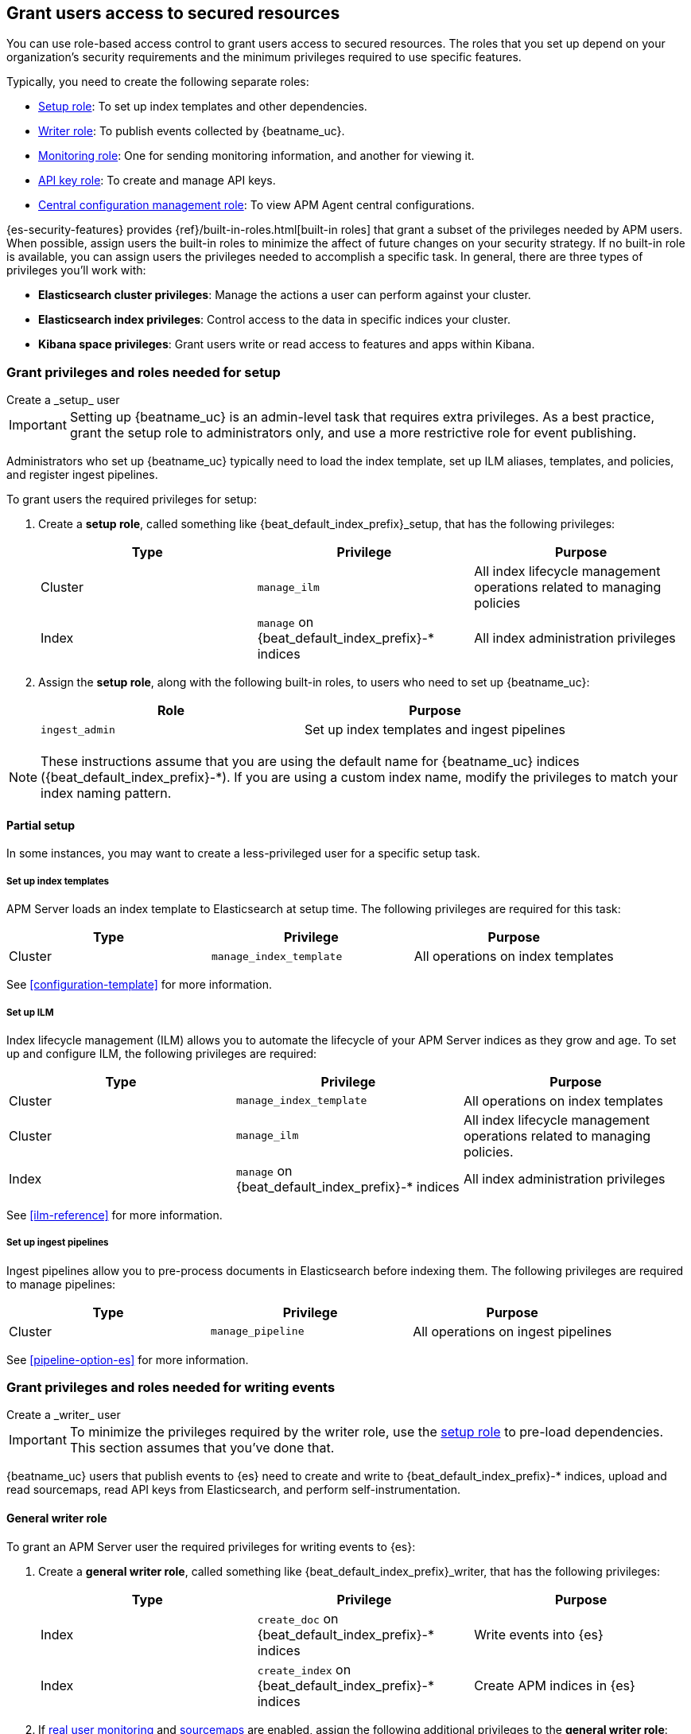 [role="xpack"]
[[feature-roles]]
== Grant users access to secured resources

You can use role-based access control to grant users access to secured
resources. The roles that you set up depend on your organization's security
requirements and the minimum privileges required to use specific features.

Typically, you need to create the following separate roles:

* <<privileges-to-setup-beats,Setup role>>: To set up index templates and
other dependencies.
* <<privileges-to-publish-events,Writer role>>: To publish events collected by {beatname_uc}.
* <<privileges-to-publish-monitoring,Monitoring role>>: One for sending monitoring
information, and another for viewing it.
* <<privileges-api-key,API key role>>: To create and manage API keys.
* <<privileges-agent-central-config,Central configuration management role>>: To view
APM Agent central configurations.

{es-security-features} provides {ref}/built-in-roles.html[built-in roles] that grant a
subset of the privileges needed by APM users.
When possible, assign users the built-in roles to minimize the affect of future changes on your security strategy.
If no built-in role is available, you can assign users the privileges needed to accomplish a specific task.
In general, there are three types of privileges you'll work with:

* **Elasticsearch cluster privileges**: Manage the actions a user can perform against your cluster.
* **Elasticsearch index privileges**: Control access to the data in specific indices your cluster.
* **Kibana space privileges**: Grant users write or read access to features and apps within Kibana.

////
***********************************  ***********************************
***********************************  ***********************************
////

[[privileges-to-setup-beats]]
=== Grant privileges and roles needed for setup

++++
<titleabbrev>Create a _setup_ user</titleabbrev>
++++

IMPORTANT: Setting up {beatname_uc} is an admin-level task that requires extra
privileges. As a best practice, grant the setup role to administrators only, and
use a more restrictive role for event publishing.

Administrators who set up {beatname_uc} typically need to load the index template,
set up ILM aliases, templates, and policies, and register ingest pipelines.

To grant users the required privileges for setup:

. Create a *setup role*, called something like +{beat_default_index_prefix}_setup+, that has
the following privileges:
+
[options="header"]
|====
|Type | Privilege | Purpose

|Cluster
|`manage_ilm`
|All index lifecycle management operations related to managing policies

|Index
|`manage` on +{beat_default_index_prefix}-*+ indices
|All index administration privileges
|====

. Assign the *setup role*, along with the following built-in roles, to users who
need to set up {beatname_uc}:
+
[options="header"]
|====
|Role | Purpose

|`ingest_admin`
|Set up index templates and ingest pipelines
|====

NOTE: These instructions assume that you are using the default name for
{beatname_uc} indices (+{beat_default_index_prefix}-*+).
If you are using a custom index name, modify the privileges to
match your index naming pattern.

[float]
==== Partial setup

In some instances, you may want to create a less-privileged user for a specific setup task.

[float]
===== Set up index templates

APM Server loads an index template to Elasticsearch at setup time.
The following privileges are required for this task:

[options="header"]
|====
|Type | Privilege | Purpose

|Cluster
|`manage_index_template`
|All operations on index templates
|====

See <<configuration-template>> for more information.

[float]
===== Set up ILM

Index lifecycle management (ILM) allows you to automate the lifecycle of your APM Server indices as they grow and age.
To set up and configure ILM, the following privileges are required:

[options="header"]
|====
|Type | Privilege | Purpose

|Cluster
|`manage_index_template`
|All operations on index templates

|Cluster
|`manage_ilm`
|All index lifecycle management operations related to managing policies.

|Index
|`manage` on +{beat_default_index_prefix}-*+ indices
|All index administration privileges
|====

See <<ilm-reference>> for more information.

[float]
===== Set up ingest pipelines

Ingest pipelines allow you to pre-process documents in Elasticsearch before indexing them.
The following privileges are required to manage pipelines:

[options="header"]
|====
|Type | Privilege | Purpose

|Cluster
|`manage_pipeline`
|All operations on ingest pipelines
|====

See <<pipeline-option-es>> for more information.

////
***********************************  ***********************************
***********************************  ***********************************
////

[[privileges-to-publish-events]]
=== Grant privileges and roles needed for writing events

++++
<titleabbrev>Create a _writer_ user</titleabbrev>
++++

IMPORTANT: To minimize the privileges required by the writer role,
use the <<privileges-to-setup-beats,setup role>> to pre-load dependencies.
This section assumes that you've done that.

{beatname_uc} users that publish events to {es} need to create and write to +{beat_default_index_prefix}-*+
indices, upload and read sourcemaps, read API keys from Elasticsearch, and perform self-instrumentation.

[float]
==== General writer role

To grant an APM Server user the required privileges for writing events to {es}:

. Create a *general writer role*, called something like +{beat_default_index_prefix}_writer+,
that has the following privileges:
+
[options="header"]
|====
|Type | Privilege | Purpose

|Index
|`create_doc` on +{beat_default_index_prefix}-*+ indices
|Write events into {es}

|Index
|`create_index` on +{beat_default_index_prefix}-*+ indices
|Create APM indices in {es}
|====

. If <<configuration-rum,real user monitoring>> and <<sourcemaps,sourcemaps>> are enabled,
assign the following additional privileges to the *general writer role*:
+
[options="header"]
|====
|Type | Privilege | Purpose

|Index
|`read` on +{beat_default_index_prefix}-*sourcemap+ indices
|Read sourcemaps from {es}
|====

. Assign the *general writer role* to users who need to publish {beatname_uc} data.

[float]
==== Specific writer roles

Instead of creating a *general writer role*,
individual publishing tasks, like writing events or uploading sourcemaps,
can be performed by dedicated users with stricter privileges.

[float]
===== Sourcemap writer role

To create an {beatname_uc} user that can write sourcemaps to {es}:

. Create a *sourcemap writer role*, called something like +{beat_default_index_prefix}_sourcemap+,
that has the following privileges:
+
[options="header"]
|====
|Type | Privilege | Purpose

|Index
|`create_doc` on +{beat_default_index_prefix}-*+ indices
|Write APM events into {es}

|Index
|`create_index` on +{beat_default_index_prefix}-*+ indices
|Create APM indices in {es}
|====

. Assign the *sourcemap writer role* to users who need to publish sourcemaps.

////
***********************************  ***********************************
***********************************  ***********************************
////

[[privileges-to-publish-monitoring]]
=== Grant privileges and roles needed for monitoring

++++
<titleabbrev>Create a _monitoring_ user</titleabbrev>
++++

{es-security-features} provides built-in users and roles for publishing and viewing monitoring data.
The privileges and roles needed to publish monitoring data
depend on the method used to collect that data.

* <<privileges-to-publish-monitoring-write>>
** <<privileges-to-publish-monitoring-internal>>
** <<privileges-to-publish-monitoring-metricbeat>>
* <<privileges-to-publish-monitoring-view>>

[float]
[[privileges-to-publish-monitoring-write]]
==== Publish monitoring data

[IMPORTANT]
====
**{ecloud} users:** This section does not apply to our
https://www.elastic.co/cloud/elasticsearch-service[hosted {ess}].
Monitoring on {ecloud} is enabled by clicking the *Enable* button in the *Monitoring* panel.
====

[float]
[[privileges-to-publish-monitoring-internal]]
===== Internal collection

If you're using <<monitoring-internal-collection,internal collection>> to
collect metrics about {beatname_uc}, {security-features} provides
the +{beat_monitoring_user}+ {ref}/built-in-users.html[built-in user] and
+{beat_monitoring_user}+ {ref}/built-in-roles.html[built-in role] to send
monitoring information. You can use the built-in user, if it's available in your
environment, or create a user who has the the built-in role assigned,
or create a user and manually assign the privileges needed to send monitoring
information.

If you use the built-in +{beat_monitoring_user}+ user,
make sure you set the password before using it.

If you don't use the +{beat_monitoring_user}+ user:

--
. Create a *monitoring role*, called something like
+{beat_default_index_prefix}_monitoring_writer+, that has the following privileges:
+
[options="header"]
|====
|Type | Privilege | Purpose

|Index
|`create_index` on `.monitoring-beats-*` indices
|Create monitoring indices in {es}

|Index
|`create_doc` on `.monitoring-beats-*` indices
|Write monitoring events into {es}
|====
+
. Assign the *monitoring role* to users who need to write monitoring data to {es}.
--

[float]
[[privileges-to-publish-monitoring-metricbeat]]
===== Metricbeat collection

NOTE: When using Metricbeat to collect metrics,
no roles or users need to be created with APM Server.
See <<monitoring-metricbeat-collection>>
for complete details on setting up Metricbeat collection.

If you're <<monitoring-metricbeat-collection,using {metricbeat}>> to collect
metrics about {beatname_uc}, {security-features} provides the `remote_monitoring_user`
{ref}/built-in-users.html[built-in user], and the `remote_monitoring_collector`
and `remote_monitoring_agent` {ref}/built-in-roles.html[built-in roles] for
collecting and sending monitoring information. You can use the built-in user, if
it's available in your environment, or create a user who has the privileges
needed to collect and send monitoring information.

If you use the built-in `remote_monitoring_user` user,
make sure you set the password before using it.

If you don't use the `remote_monitoring_user` user:

--
. Create a *monitoring user* on the production cluster who will collect and send monitoring
information. Assign the following roles to the *monitoring user*:
+
[options="header"]
|====
|Role | Purpose

|`remote_monitoring_collector`
|Collect monitoring metrics from {beatname_uc}

|`remote_monitoring_agent`
|Send monitoring data to the monitoring cluster
|====
--

[float]
[[privileges-to-publish-monitoring-view]]
==== View monitoring data

To grant users the required privileges for viewing monitoring data:

. Create a *monitoring role*, called something like
+{beat_default_index_prefix}_monitoring_viewer+, that has the following privileges:
+
[options="header"]
|====
|Type | Privilege | Purpose

| Spaces
|`Read` on Stack monitoring
|Read-only access to the Stack Monitoring feature in {kib}.

| Spaces
|`Read` on Dashboards
|Read-only access to the Dashboards feature in {kib}.
|====
+
. Assign the *monitoring role*, along with the following built-in roles, to users who
need to view monitoring data for {beatname_uc}:
+
[options="header"]
|====
|Role | Purpose

|`monitoring_user`
|Grants access to monitoring indices for {beatname_uc}
|====

////
***********************************  ***********************************
***********************************  ***********************************
////

[[privileges-api-key]]
=== Grant privileges and roles needed for API key management

++++
<titleabbrev>Create an _API key_ user</titleabbrev>
++++

You can configure <<api-key-legacy,API keys>> to authorize requests to APM Server.
To create an APM Server user with the required privileges for creating and managing API keys:

. Create an **API key role**, called something like `apm_api_key`,
that has the following `cluster` level privileges:
+
[options="header"]
|====
| Privilege | Purpose

|`manage_own_api_key`
|Allow {beatname_uc} to create, retrieve, and invalidate API keys
|====

. Depending on what the **API key role** will be used for,
also assign any or all of the following `apm` application level privileges:
+
* To **receive Agent configuration**, assign `config_agent:read`.
* To **ingest agent data**, assign `event:write`.
* To **upload sourcemaps**, assign `sourcemap:write`.

. Assign the **API key role** role to users that need to create and manage API keys.

[float]
[[privileges-api-key-example]]
=== Example API key role

The following example assigns the required cluster privileges,
and all three `apm` API key application privileges to a role named `apm_api_key`:

[source,kibana]
----
PUT _security/role/apm_api_key <1>
{
  "cluster": [
    "manage_own_api_key" <2>
  ],
  "applications": [
    {
      "application": "apm",
      "privileges": [
        "sourcemap:write", <3>
        "event:write", <4>
        "config_agent:read" <5>
      ],
      "resources": [
        "*"
      ]
    }
  ]
}
----
<1> `apm_api_key` is the name of the role we're assigning these privileges to. Any name can be used.
<2> Required cluster privileges.
<3> Required for API keys that will be used in sourcemap uploads.
<4> Required for API keys that will be used to ingest agent events.
<5> Required for API keys that will be used for Agent configuration.


////
***********************************  ***********************************
***********************************  ***********************************
////

[[privileges-agent-central-config]]
=== Grant privileges and roles needed for APM Agent central configuration

++++
<titleabbrev>Create a _central config_ user</titleabbrev>
++++

[[privileges-agent-central-config-server]]
==== APM Server central configuration management

APM Server acts as a proxy between your APM agents and the APM app.
The APM app communicates any changed settings to APM Server so that your agents only need to poll the Server
to determine which central configuration settings have changed.

To grant an APM Server user with the required privileges for managing central configuration,
assign the user the following privileges:

[options="header"]
|====
|Type | Privilege | Purpose

| Spaces
|`Read` on {beat_kib_app}
|Allow {beatname_uc} to manage central configurations via the {beat_kib_app}
|====

TIP: Looking for privileges and roles needed use central configuration from the APM app or APM app API?
See {kibana-ref}/apm-app-central-config-user.html[APM app central configuration user].

////
***********************************  ***********************************
***********************************  ***********************************
////

// [[privileges-create-api-keys]]
// === Grant privileges and roles needed to create APM Server API keys

// ++++
// <titleabbrev>Create an _APM API key_ user</titleabbrev>
// ++++

// CONTENT

////
***********************************  ***********************************
***********************************  ***********************************
////

[[more-security-roles]]
=== Additional APM users and roles

In addition to the {beatname_uc} users described in this documentation,
you'll likely need to create users for other APM tasks:

* An {kibana-ref}/apm-app-reader.html[APM reader], for {kib} users who need to view the APM app,
or create and edit visualizations that access +{beat_default_index_prefix}-*+ data.
* Various {kibana-ref}/apm-app-api-user.html[APM app API users],
for interacting with the APIs exposed by the APM app.

[float]
[[learn-more-security]]
=== Learn more about users and roles

Want to learn more about creating users and roles? See
{ref}/secure-cluster.html[Secure a cluster]. Also see:

* {ref}/security-privileges.html[Security privileges] for a description of
available privileges
* {ref}/built-in-roles.html[Built-in roles] for a description of roles that
you can assign to users
